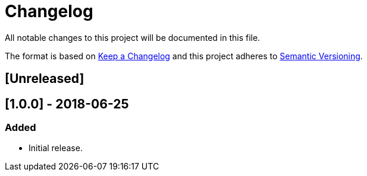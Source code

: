 = Changelog
All notable changes to this project will be documented in this file.

The format is based on http://keepachangelog.com/en/1.0.0/[Keep a Changelog]
and this project adheres to http://semver.org/spec/v2.0.0.html[Semantic Versioning].

== [Unreleased]

== [1.0.0] - 2018-06-25
=== Added
- Initial release.